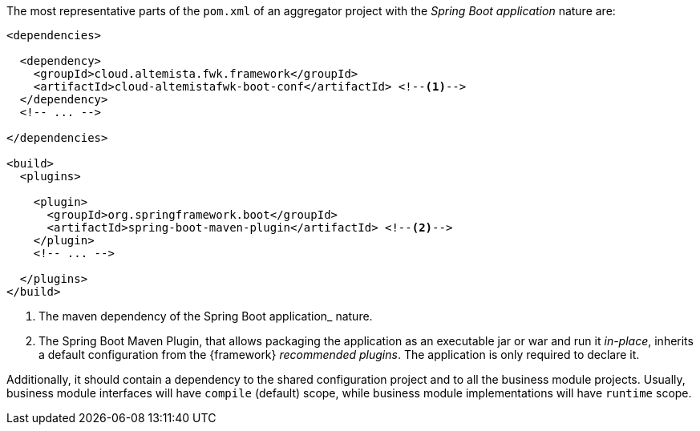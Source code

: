 
:fragment:

The most representative parts of the `pom.xml` of an aggregator project with the _Spring Boot application_ nature are:

[source,xml]
----
<dependencies>

  <dependency>
    <groupId>cloud.altemista.fwk.framework</groupId>
    <artifactId>cloud-altemistafwk-boot-conf</artifactId> <!--1-->
  </dependency>
  <!-- ... -->

</dependencies>

<build>
  <plugins>
  
    <plugin>
      <groupId>org.springframework.boot</groupId>
      <artifactId>spring-boot-maven-plugin</artifactId> <!--2-->
    </plugin>
    <!-- ... -->
    
  </plugins>
</build>
----
<1> The maven dependency of the Spring Boot application_ nature.
<2> The Spring Boot Maven Plugin, that allows packaging the application as an executable jar or war and run it _in-place_, inherits a default configuration from the {framework} _recommended plugins_. The application is only required to declare it.

Additionally, it should contain a dependency to the shared configuration project and to all the business module projects. Usually, business module interfaces will have `compile` (default) scope, while business module implementations will have `runtime` scope.
